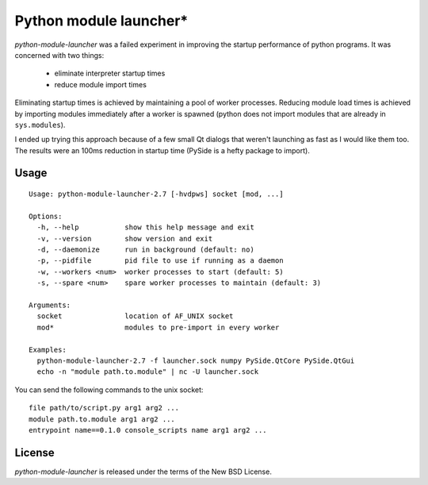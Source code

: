 Python module launcher*
-----------------------

*python-module-launcher* was a failed experiment in improving the
startup performance of python programs. It was concerned with two
things:

 - eliminate interpreter startup times
 - reduce module import times

Eliminating startup times is achieved by maintaining a pool of worker
processes. Reducing module load times is achieved by importing modules
immediately after a worker is spawned (python does not import modules
that are already in ``sys.modules``).

I ended up trying this approach because of a few small Qt dialogs that
weren't launching as fast as I would like them too. The results were
an 100ms reduction in startup time (PySide is a hefty package to
import).


Usage
=====

::

    Usage: python-module-launcher-2.7 [-hvdpws] socket [mod, ...]

    Options:
      -h, --help           show this help message and exit
      -v, --version        show version and exit
      -d, --daemonize      run in background (default: no)
      -p, --pidfile        pid file to use if running as a daemon
      -w, --workers <num>  worker processes to start (default: 5)
      -s, --spare <num>    spare worker processes to maintain (default: 3)

    Arguments:
      socket               location of AF_UNIX socket
      mod*                 modules to pre-import in every worker

    Examples:
      python-module-launcher-2.7 -f launcher.sock numpy PySide.QtCore PySide.QtGui
      echo -n "module path.to.module" | nc -U launcher.sock


You can send the following commands to the unix socket::

    file path/to/script.py arg1 arg2 ...
    module path.to.module arg1 arg2 ...
    entrypoint name==0.1.0 console_scripts name arg1 arg2 ...


License
=======

*python-module-launcher* is released under the terms of the New BSD License.
